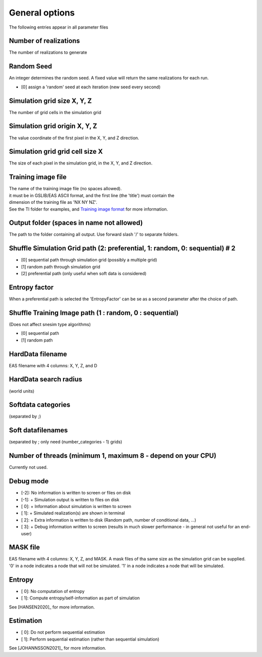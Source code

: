 General options
---------------

The following entries appear in all parameter files

Number of realizations
^^^^^^^^^^^^^^^^^^^^^^

The number of realizations to generate

Random Seed
^^^^^^^^^^^

An integer determines the random seed. A fixed value will return the
same realizations for each run.

-  [0] assign a 'random' seed at each iteration (new seed every second)

Simulation grid size X, Y, Z
^^^^^^^^^^^^^^^^^^^^^^^^^^^^

The number of grid cells in the simulation grid

Simulation grid origin X, Y, Z
^^^^^^^^^^^^^^^^^^^^^^^^^^^^^^

The value coordinate of the first pixel in the X, Y, and Z direction.

Simulation grid grid cell size X
^^^^^^^^^^^^^^^^^^^^^^^^^^^^^^^^

The size of each pixel in the simulation grid, in the X, Y, and Z
direction.

Training image file
^^^^^^^^^^^^^^^^^^^

| The name of the training image file (no spaces allowed).
| it must be in GSLIB/EAS ASCII format, and the first line (the 'title')
  must contain the
| dimension of the training file as 'NX NY NZ'.
| See the TI folder for examples, and `Training image
  format </training-image-format.md>`__ for more information.

Output folder (spaces in name not allowed)
^^^^^^^^^^^^^^^^^^^^^^^^^^^^^^^^^^^^^^^^^^

The path to the folder containing all output. Use forward slash '/' to
separate folders.

Shuffle Simulation Grid path (2: preferential, 1: random, 0: sequential) # 2
^^^^^^^^^^^^^^^^^^^^^^^^^^^^^^^^^^^^^^^^^^^^^^^^^^^^^^^^^^^^^^^^^^^^^^^^^^^^

-  [0] sequential path through simulation grid (possibly a multiple
   grid)
-  [1] random path through simulation grid
-  [2] preferential path (only useful when soft data is considered)

Entropy factor
^^^^^^^^^^^^^^

When a preferential path is selected the 'EntropyFactor' can be se as a
second parameter after the choice of path.

Shuffle Training Image path (1 : random, 0 : sequential)
^^^^^^^^^^^^^^^^^^^^^^^^^^^^^^^^^^^^^^^^^^^^^^^^^^^^^^^^

(Does not affect snesim type algorithms)

-  [0] sequential path
-  [1] random path

HardData filename
^^^^^^^^^^^^^^^^^

EAS filename with 4 columns: X, Y, Z, and D

HardData search radius
^^^^^^^^^^^^^^^^^^^^^^

(world units)

Softdata categories
^^^^^^^^^^^^^^^^^^^

(separated by ;)

Soft datafilenames
^^^^^^^^^^^^^^^^^^

(separated by ; only need (number\_categories - 1) grids)

Number of threads (minimum 1, maximum 8 - depend on your CPU)
^^^^^^^^^^^^^^^^^^^^^^^^^^^^^^^^^^^^^^^^^^^^^^^^^^^^^^^^^^^^^

Currently not used.

Debug mode
^^^^^^^^^^

-  [-2]: No information is written to screen or files on disk
-  [-1]: + Simulation output is written to files on disk
-  [ 0]: + Information about simulation is written to screen
-  [ 1]: + Simulated realization(s) are shown in terminal
-  [ 2]: + Extra information is written to disk (Random path, number of conditional data, ...)
-  [ 3]: + Debug information written to screen (results in much slower performance - in general not useful
   for an end-user)

MASK file
^^^^^^^^^

EAS filename with 4 columns: X, Y, Z, and MASK. 
A mask files of tha same size as the simulation grid can be supplied. '0' in a node indicates a node that will not be simulated. '1' in a node indicates a node that will be simulated.

Entropy
^^^^^^^^^

-  [ 0]: No computation of entropy
-  [ 1]: Compute entropy/self-information as part of simulation

See [HANSEN2020]_ for more information.

Estimation
^^^^^^^^^^

-  [ 0]: Do not perform sequential estimation
-  [ 1]: Perform sequential estimation (rather than sequential simulation)

See [JOHANNSSON2021]_ for more information.

